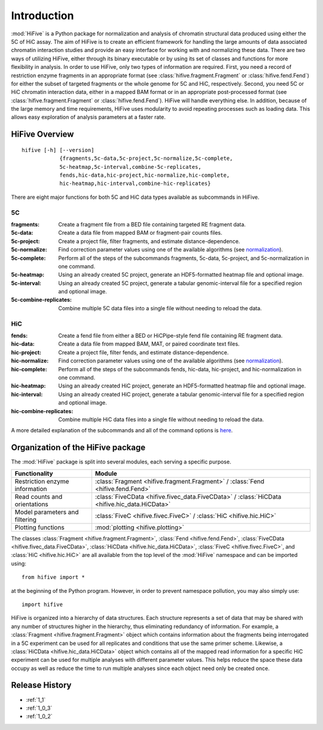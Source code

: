 .. _introduction:


************
Introduction
************

:mod:`HiFive` is a Python package for normalization and analysis of chromatin structural data produced using either the 5C of HiC assay. The aim of HiFive is to create an efficient framework for handling the large amounts of data associated chromatin interaction studies and provide an easy interface for working with and normalizing these data. There are two ways of utilizing HiFive, either through its binary executable or by using its set of classes and functions for more flexibility in analysis. In order to use HiFive, only two types of information are required. First, you need a record of restriction enzyme fragments in an appropriate format (see :class:`hifive.fragment.Fragment` or :class:`hifive.fend.Fend`) for either the subset of targeted fragments or the whole genome for 5C and HiC, respectively. Second, you need 5C or HiC chromatin interaction data, either in a mapped BAM format or in an appropriate post-processed format (see :class:`hifive.fragment.Fragment` or :class:`hifive.fend.Fend`). HiFive will handle everything else. In addition, because of the large memory and time requirements, HiFive uses modularity to avoid repeating processes such as loading data. This allows easy exploration of analysis parameters at a faster rate.

.. _overview_hifive:

HiFive Overview
======================

::

  hifive [-h] [--version]
              {fragments,5c-data,5c-project,5c-normalize,5c-complete,
              5c-heatmap,5c-interval,combine-5c-replicates,
              fends,hic-data,hic-project,hic-normalize,hic-complete,
              hic-heatmap,hic-interval,combine-hic-replicates}

There are eight major functions for both 5C and HiC data types available as subcommands in HiFive.

5C
---

:fragments:             Create a fragment file from a BED file containing targeted RE fragment data.
:5c-data:               Create a data file from mapped BAM or fragment-pair counts files.
:5c-project:            Create a project file, filter fragments, and estimate distance-dependence.
:5c-normalize:          Find correction parameter values using one of the available algorithms (see normalization_).
:5c-complete:           Perform all of the steps of the subcommands fragments, 5c-data, 5c-project, and 5c-normalization in one command.
:5c-heatmap:            Using an already created 5C project, generate an HDF5-formatted heatmap file and optional image.
:5c-interval:           Using an already created 5C project, generate a tabular genomic-interval file for a specified region and optional image.
:5c-combine-replicates: Combine multiple 5C data files into a single file without needing to reload the data.

.. _normalization: normalization.html

HiC
----

:fends:                   Create a fend file from either a BED or HiCPipe-style fend file containing RE fragment data.
:hic-data:                Create a data file from mapped BAM, MAT, or paired coordinate text files.
:hic-project:             Create a project file, filter fends, and estimate distance-dependence.
:hic-normalize:           Find correction parameter values using one of the available algorithms (see normalization_).
:hic-complete:            Perform all of the steps of the subcommands fends, hic-data, hic-project, and hic-normalization in one command.
:hic-heatmap:             Using an already created HiC project, generate an HDF5-formatted heatmap file and optional image.
:hic-interval:            Using an already created HiC project, generate a tabular genomic-interval file for a specified region and optional image.
:hic-combine-replicates:  Combine multiple HiC data files into a single file without needing to reload the data.

A more detailed explanation of the subcommands and all of the command options is here_.

.. _here: hifive.html

.. _organization_of_the_hifive_package:

Organization of the HiFive package
=========================================

The :mod:`HiFive` package is split into several modules, each serving a specific purpose.

================================  ====================================
Functionality                     Module               
================================  ====================================
Restriction enzyme information    :class:`Fragment <hifive.fragment.Fragment>` / :class:`Fend <hifive.fend.Fend>`
Read counts and orientations      :class:`FiveCData <hifive.fivec_data.FiveCData>` / :class:`HiCData <hifive.hic_data.HiCData>`
Model parameters and filtering    :class:`FiveC <hifive.fivec.FiveC>` / :class:`HiC <hifive.hic.HiC>`
Plotting functions                :mod:`plotting <hifive.plotting>`
================================  ====================================

The classes :class:`Fragment <hifive.fragment.Fragment>`, :class:`Fend <hifive.fend.Fend>`, :class:`FiveCData <hifive.fivec_data.FiveCData>`, :class:`HiCData <hifive.hic_data.HiCData>`, :class:`FiveC <hifive.fivec.FiveC>`, and :class:`HiC <hifive.hic.HiC>` are all available from the top level of the :mod:`HiFive` namespace and can be imported using::

  from hifive import *

at the beginning of the Python program. However, in order to prevent namespace pollution, you may also simply use::

  import hifive

HiFive is organized into a hierarchy of data structures. Each structure represents a set of data that may be shared with any number of structures higher in the hierarchy, thus eliminating redundancy of information. For example, a :class:`Fragment <hifive.fragment.Fragment>` object which contains information about the fragments being interrogated in a 5C experiment can be used for all replicates and conditions that use the same primer scheme. Likewise, a :class:`HiCData <hifive.hic_data.HiCData>` object which contains all of the mapped read information for a specific HiC experiment can be used for multiple analyses with different parameter values. This helps reduce the space these data occupy as well as reduce the time to run multiple analyses since each object need only be created once.

Release History
================

- :ref:`1_1`
- :ref:`1_0_3`
- :ref:`1_0_2`
